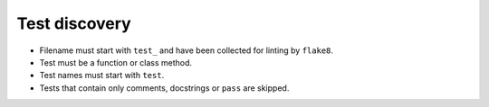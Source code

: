 Test discovery
==============

* Filename must start with ``test_`` and have been collected for linting by
  ``flake8``.

* Test must be a function or class method.

* Test names must start with ``test``.

* Tests that contain only comments, docstrings or ``pass`` are skipped.
